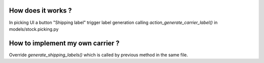 How does it works ?
-------------------

In picking UI a button "Shipping label" trigger label generation 
calling `action_generate_carrier_label()` in models/stock.picking.py


How to implement my own carrier ?
---------------------------------

Override `generate_shipping_labels()` which is called by previous method
in the same file.

